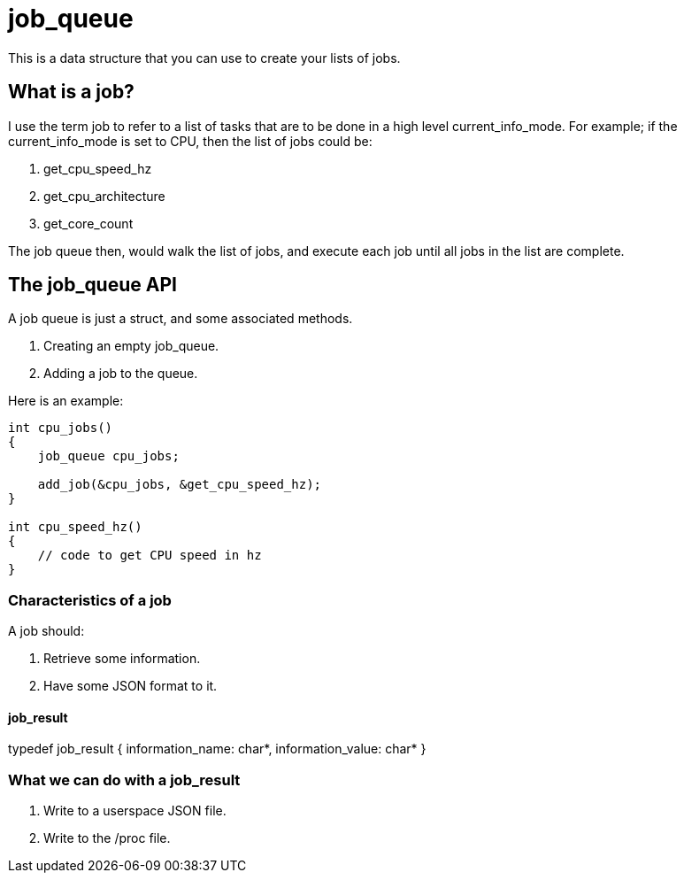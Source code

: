 = job_queue

This is a data structure that you can use to create your lists of jobs.

== What is a job?
I use the term job to refer to a list of tasks that are to be done in a high level current_info_mode. For example; if the current_info_mode is set to CPU, then the list of jobs could be:

1. get_cpu_speed_hz
2. get_cpu_architecture
3. get_core_count

The job queue then, would walk the list of jobs, and execute each job until all jobs in the list are complete.

== The job_queue API

A job queue is just a struct, and some associated methods.

1. Creating an empty job_queue.
2. Adding a job to the queue.

Here is an example:

[source, c]
----
int cpu_jobs()
{
    job_queue cpu_jobs;

    add_job(&cpu_jobs, &get_cpu_speed_hz);
}

int cpu_speed_hz()
{
    // code to get CPU speed in hz
}
----

=== Characteristics of a job

A job should:

1. Retrieve some information.
2. Have some JSON format to it.

==== job_result

typedef job_result {
    information_name: char*,
    information_value: char*
}

=== What we can do with a job_result

1. Write to a userspace JSON file.
2. Write to the /proc file.